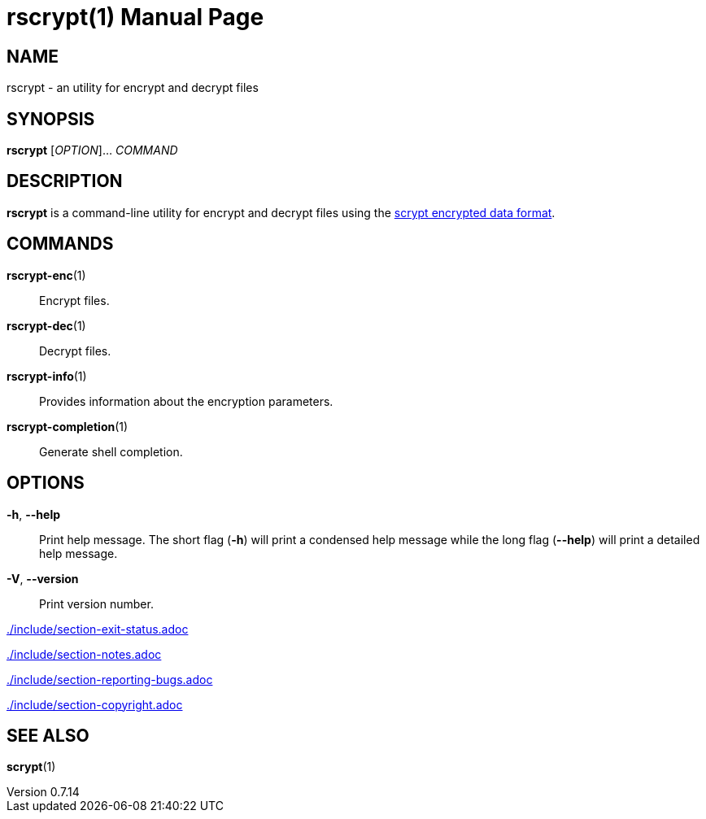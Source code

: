 // SPDX-FileCopyrightText: 2022 Shun Sakai
//
// SPDX-License-Identifier: CC-BY-4.0

= rscrypt(1)
// Specify in UTC.
:docdate: 2025-05-26
:revnumber: 0.7.14
:doctype: manpage
:mansource: rscrypt {revnumber}
:manmanual: General Commands Manual
ifndef::site-gen-antora[:includedir: ./include]
:scrypt-url: https://www.tarsnap.com/scrypt.html

== NAME

rscrypt - an utility for encrypt and decrypt files

== SYNOPSIS

*{manname}* [_OPTION_]... _COMMAND_

== DESCRIPTION

*{manname}* is a command-line utility for encrypt and decrypt files using the
{scrypt-url}[scrypt encrypted data format].

== COMMANDS

*rscrypt-enc*(1)::

  Encrypt files.

*rscrypt-dec*(1)::

  Decrypt files.

*rscrypt-info*(1)::

  Provides information about the encryption parameters.

*rscrypt-completion*(1)::

  Generate shell completion.

== OPTIONS

*-h*, *--help*::

  Print help message. The short flag (*-h*) will print a condensed help message
  while the long flag (*--help*) will print a detailed help message.

*-V*, *--version*::

  Print version number.

ifndef::site-gen-antora[include::{includedir}/section-exit-status.adoc[]]
ifdef::site-gen-antora[include::partial$man/man1/include/section-exit-status.adoc[]]

ifndef::site-gen-antora[include::{includedir}/section-notes.adoc[]]
ifdef::site-gen-antora[include::partial$man/man1/include/section-notes.adoc[]]

ifndef::site-gen-antora[include::{includedir}/section-reporting-bugs.adoc[]]
ifdef::site-gen-antora[include::partial$man/man1/include/section-reporting-bugs.adoc[]]

ifndef::site-gen-antora[include::{includedir}/section-copyright.adoc[]]
ifdef::site-gen-antora[include::partial$man/man1/include/section-copyright.adoc[]]

== SEE ALSO

*scrypt*(1)

